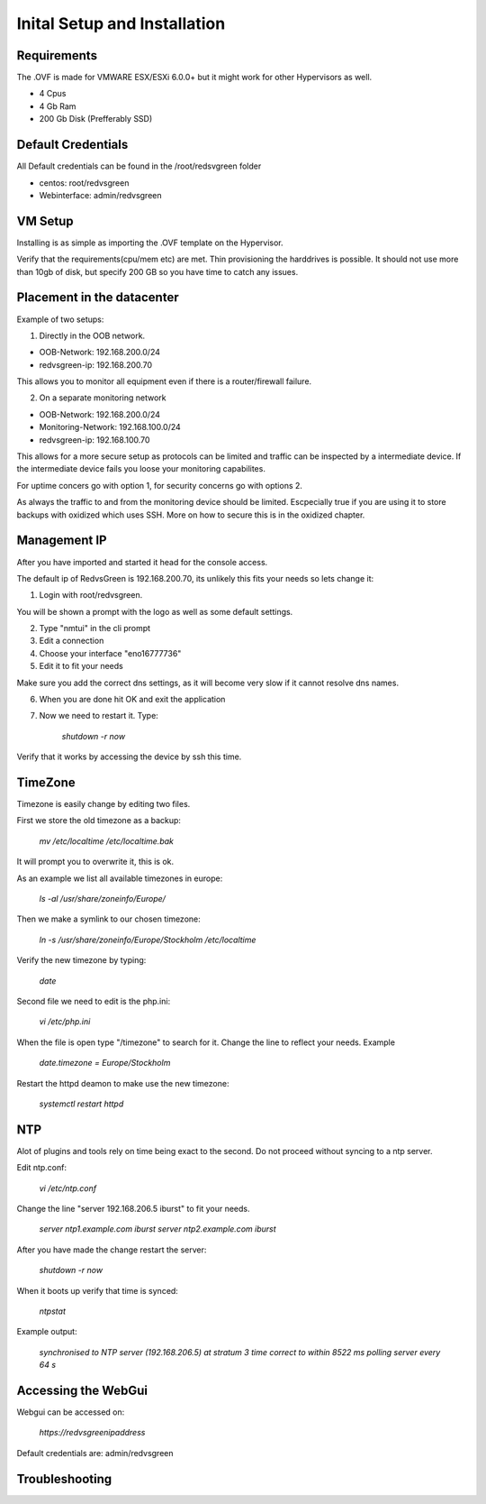 Inital Setup and Installation
==========================

Requirements
----------------
The .OVF is made for VMWARE ESX/ESXi 6.0.0+ but it might work for other Hypervisors as well.

* 4 Cpus
* 4 Gb Ram
* 200 Gb Disk (Prefferably SSD)

Default Credentials
------------

All Default credentials can be found in the /root/redsvgreen folder

* centos: root/redvsgreen
* Webinterface: admin/redvsgreen

VM Setup
------------

Installing is as simple as importing the .OVF template on the Hypervisor.

Verify that the requirements(cpu/mem etc) are met. Thin provisioning the harddrives is possible. It should not use more than 10gb of disk, but specify 200 GB so you have time to catch any issues.

Placement in the datacenter
------------

Example of two setups:

1. Directly in the OOB network.

* OOB-Network: 192.168.200.0/24
* redvsgreen-ip: 192.168.200.70

This allows you to monitor all equipment even if there is a router/firewall failure.

2. On a separate monitoring network

* OOB-Network: 192.168.200.0/24
* Monitoring-Network: 192.168.100.0/24
* redvsgreen-ip: 192.168.100.70

This allows for a more secure setup as protocols can be limited and traffic can be inspected by a intermediate device. If the intermediate device fails you loose your monitoring capabilites.

For uptime concers go with option 1, for security concerns go with options 2.

As always the traffic to and from the monitoring device should be limited. Escpecially true if you are using it to store backups with oxidized which uses SSH. More on how to secure this is in the oxidized chapter.

Management IP
------------

After you have imported and started it head for the console access.

The default ip of RedvsGreen is 192.168.200.70, its unlikely this fits your needs so lets change it:

1. Login with root/redvsgreen.

You will be shown a prompt with the logo as well as some default settings.

2. Type "nmtui" in the cli prompt
3. Edit a connection
4. Choose your interface "eno16777736"
5. Edit it to fit your needs

Make sure you add the correct dns settings, as it will become very slow if it cannot resolve dns names.

6. When you are done hit OK and exit the application
7. Now we need to restart it. Type:

      `shutdown -r now`

Verify that it works by accessing the device by ssh this time.


TimeZone
------------

Timezone is easily change by editing two files.

First we store the old timezone as a backup:

     `mv /etc/localtime /etc/localtime.bak` 

It will prompt you to overwrite it, this is ok.

As an example we list all available timezones in europe:

     `ls -al /usr/share/zoneinfo/Europe/`

Then we make a symlink to our chosen timezone:

     `ln -s /usr/share/zoneinfo/Europe/Stockholm /etc/localtime`

Verify the new timezone by typing:

     `date`

Second file we need to edit is the php.ini:

       `vi /etc/php.ini`

When the file is open type "/timezone" to search for it.
Change the line to reflect your needs. Example

       `date.timezone = Europe/Stockholm`
       
Restart the httpd deamon to make use the new timezone:

       `systemctl restart httpd`  

NTP
------------

Alot of plugins and tools rely on time being exact to the second. Do not proceed without syncing to a ntp server.

Edit ntp.conf:

      `vi /etc/ntp.conf`

Change the line "server 192.168.206.5 iburst" to fit your needs.

      `server ntp1.example.com iburst`
      `server ntp2.example.com iburst`
      
After you have made the change restart the server:

    `shutdown -r now`

When it boots up verify that time is synced:

      `ntpstat`
      
Example output:

      `synchronised to NTP server (192.168.206.5) at stratum 3` 
      `time correct to within 8522 ms` 
      `polling server every 64 s` 


Accessing the WebGui
------------

Webgui can be accessed on:

      `https://redvsgreenipaddress`
      
Default credentials are: admin/redvsgreen

Troubleshooting
------------



